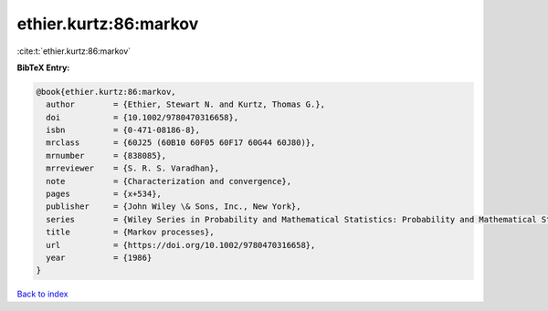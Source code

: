 ethier.kurtz:86:markov
======================

:cite:t:`ethier.kurtz:86:markov`

**BibTeX Entry:**

.. code-block:: bibtex

   @book{ethier.kurtz:86:markov,
     author        = {Ethier, Stewart N. and Kurtz, Thomas G.},
     doi           = {10.1002/9780470316658},
     isbn          = {0-471-08186-8},
     mrclass       = {60J25 (60B10 60F05 60F17 60G44 60J80)},
     mrnumber      = {838085},
     mrreviewer    = {S. R. S. Varadhan},
     note          = {Characterization and convergence},
     pages         = {x+534},
     publisher     = {John Wiley \& Sons, Inc., New York},
     series        = {Wiley Series in Probability and Mathematical Statistics: Probability and Mathematical Statistics},
     title         = {Markov processes},
     url           = {https://doi.org/10.1002/9780470316658},
     year          = {1986}
   }

`Back to index <../By-Cite-Keys.html>`_
